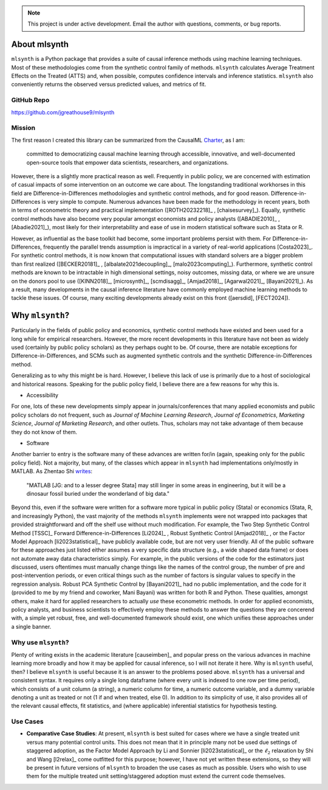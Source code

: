 .. note::

   This project is under active development. Email the author with questions, comments, or bug reports.

About mlsynth
===========================

``mlsynth`` is a Python package that provides a suite of causal inference methods using machine learning techniques. Most of these methodologies come from the synthetic control family of methods. ``mlsynth`` calculates Average Treatment Effects on the Treated (ATTS) and, when possible, computes confidence intervals and inference statistics. ``mlsynth`` also conveniently returns the observed versus predicted values, and metrics of fit.

GitHub Repo
-----------

https://github.com/jgreathouse9/mlsynth

Mission
-------

The first reason I created this library can be summarized from the CausalML `Charter <https://github.com/uber/causalml/blob/master/CHARTER.md>`_, as I am:

    committed to democratizing causal machine learning through accessible, innovative, and well-documented open-source tools that empower data scientists, researchers, and organizations.

However, there is a slightly more practical reason as well. Frequently in public policy, we are concerned with estimation of casual impacts of some intervention on an outcome we care about. The longstanding traditional workhorses in this field are Difference-in-Differences methodologies and synthetic control methods, and for good reason. Difference-in-Differences is very simple to compute. Numerous advances have been made for the methodology in recent years, both in terms of econometric theory and practical implementation ([ROTH20232218]_ , [chaisesurvey]_). Equally, synthetic control methods have also become very popular amongst economists and policy analysts ([ABADIE2010]_ , [Abadie2021]_), most likely for their interpretability and ease of use in modern statistical software such as Stata or R.

However, as influential as the base toolkit had become, some important problems persist with them. For Difference-in-Differences, frequently the parallel trends assumption is impractical in a variety of real-world applications [Costa2023]_. For synthetic control methods, it is now known that computational issues with standard solvers are a bigger problem than first realized ([BECKER20181]_ , [albalate2021decoupling]_, [malo2023computing]_). Furthermore, synthetic control methods are known to be intractable in high dimensional settings, noisy outcomes, missing data, or where we are unsure on the donors pool to use ([KINN2018]_, [microsynth]_, [scmdisagg]_, [Amjad2018]_, [Agarwal2021]_, [Bayani2021]_). As a result, many developments in the causal inference literature have commonly employed machine learning methods to tackle these issues. Of course, many exciting developments already exist on this front ([aersdid], [FECT2024]).


Why ``mlsynth``?
================================

Particularly in the fields of public policy and economics, synthetic control methods have existed and been used for a long while for empirical researchers. However, the more recent developments in this literature have not been as widely used (certainly by public policy scholars) as they perhaps ought to be. Of course, there are notable exceptions for Difference-in-Differences, and SCMs such as augmented synthetic controls and the synthetic Difference-in-Differences method.

Generalizing as to why this might be is hard. However, I believe this lack of use is primarily due to a host of sociological and historical reasons. Speaking for the public policy field, I believe there are a few reasons for why this is.

- Accessibility

For one, lots of these new developments simply appear in journals/conferences that many applied economists and public policy scholars do not frequent, such as *Journal of Machine Learning Research*, *Journal of Econometrics*, *Marketing Science*, *Journal of Marketing Research*, and other outlets. Thus, scholars may not take advantage of them because they do not know of them.

- Software

Another barrier to entry is the software many of these advances are written for/in (again, speaking only for the public policy field). Not a majority, but many, of the classes which appear in ``mlsynth`` had implementations only/mostly in MATLAB. As Zhentao Shi `writes <https://zhentaoshi.github.io/econ5170/intro.html>`_:

   "MATLAB [JG: and to a lesser degree Stata] may still linger in some areas in engineering, but it will be a dinosaur fossil buried under the wonderland of big data."

Beyond this, even if the software were written for a software more typical in public policy (Stata) or economics (Stata, R, and increasingly Python), the vast majority of the methods ``mlsynth`` implements were not wrapped into packages that provided straightforward and off the shelf use without much modification. For example, the Two Step Synthetic Control Method [TSSC]_ Forward Difference-in-Differences [Li2024]_ , Robust Synthetic Control [Amjad2018]_ , or the Factor Model Approach [li2023statistical]_ have publicly available code, but are not very user friendly. All of the public software for these approaches just listed either assumes a very specific data structure (e.g., a wide shaped data frame) or does not automate away data characteristics simply. For example, in the public versions of the code for the estimators just discussed, users oftentimes must manually change things like the names of the control group, the number of pre and post-intervention periods, or even critical things such as the number of factors is singular values to specify in the regression analysis. Robust PCA Synthetic Control by [Bayani2021]_ had no public implementation, and the code for it (provided to me by my friend and coworker, Mani Bayani) was written for both R and Python. These qualities, amongst others, make it hard for applied researchers to actually *use* these econometric methods. In order for applied economists, policy analysts, and business scientists to effectively employ these methods to answer the questions they are concerend with, a simple yet robust, free, and well-documented framework should exist, one which unifies these approaches under a single banner.


Why use ``mlsynth``?
--------------------------------

Plenty of writing exists in the academic literature [causeimben]_ and popular press on the various advances in machine learning more broadly and how it may be applied for causal inference, so I will not iterate it here. Why is ``mlsynth``  useful, then? I believe ``mlsynth`` is useful because it is an answer to the problems posed above. ``mlsynth`` has a universal and consistent syntax. It requires only a single long dataframe (where every unit is indexed to one row per time period), which consists of a unit column (a string), a numeric column for time, a numeric outcome variable, and a dummy variable denoting a unit as treated or not (1 if and when treated, else 0). In addition to its simplicity of use, it also provides all of the relevant causal effects, fit statistics, and (where applicable) inferential statistics for hypothesis testing. 


Use Cases
-----------------

- **Comparative Case Studies**: At present,  ``mlsynth`` is best suited for cases where we have a single treated unit versus many potential control units. This does not mean that it in principle many not be used due settings of staggered adoption, as the Factor Model Approach by Li and Sonnier [li2023statistical]_ or the :math:`\ell_2` relaxation by Shi and Wang [l2relax]_ come outfitted for this purpose; however, I have not yet written these extensions, so they will be present in future versions of ``mlsynth`` to broaden the use cases as much as possible. Users who wish to use them for the multiple treated unit setting/staggered adoption must extend the current code themselves.
